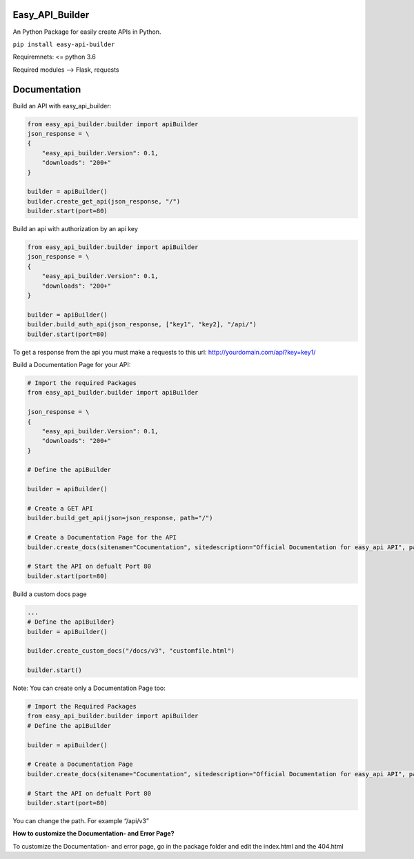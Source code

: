 Easy_API_Builder
================

An Python Package for easily create APIs in Python.

``pip install easy-api-builder``

Requiremnets: <= python 3.6

Required modules –> Flask, requests

Documentation
=============

Build an API with easy_api_builder:

.. code:: py

   from easy_api_builder.builder import apiBuilder
   json_response = \
   {
       "easy_api_builder.Version": 0.1,
       "downloads": "200+"
   }

   builder = apiBuilder()
   builder.create_get_api(json_response, "/")
   builder.start(port=80)

Build an api with authorization by an api key

.. code:: py

   from easy_api_builder.builder import apiBuilder
   json_response = \
   {
       "easy_api_builder.Version": 0.1,
       "downloads": "200+"
   }

   builder = apiBuilder()
   builder.build_auth_api(json_response, ["key1", "key2], "/api/")
   builder.start(port=80)

To get a response from the api you must make a requests to this url:
http://yourdomain.com/api?key=key1/

Build a Documentation Page for your API:

.. code:: py

   # Import the required Packages
   from easy_api_builder.builder import apiBuilder

   json_response = \
   {
       "easy_api_builder.Version": 0.1,
       "downloads": "200+"
   }

   # Define the apiBuilder

   builder = apiBuilder()

   # Create a GET API
   builder.build_get_api(json=json_response, path="/")

   # Create a Documentation Page for the API
   builder.create_docs(sitename="Cocumentation", sitedescription="Official Documentation for easy_api API", path="/docs", docs="How to use our API? etc...")

   # Start the API on defualt Port 80
   builder.start(port=80)

Build a custom docs page

.. code:: {.py

   ...
   # Define the apiBuilder}
   builder = apiBuilder()

   builder.create_custom_docs("/docs/v3", "customfile.html")

   builder.start()

Note: You can create only a Documentation Page too:

.. code:: py

   # Import the Required Packages
   from easy_api_builder.builder import apiBuilder
   # Define the apiBuilder

   builder = apiBuilder()

   # Create a Documentation Page
   builder.create_docs(sitename="Cocumentation", sitedescription="Official Documentation for easy_api API", path="/docs", docs="How to use our API? etc...")

   # Start the API on defualt Port 80
   builder.start(port=80)

You can change the path. For example “/api/v3”

**How to customize the Documentation- and Error Page?**

To customize the Documentation- and error page, go in the package folder
and edit the index.html and the 404.html
